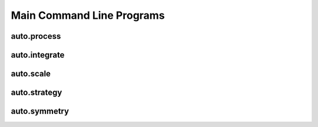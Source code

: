 Main Command Line Programs
==========================


auto.process
------------

.. argparse::
    :module: autoprocess.utils.options
    :func: process_parser
    :prog: auto.process



auto.integrate
--------------

.. argparse::
    :module: autoprocess.utils.options
    :func: integrate_parser
    :prog: auto.integrate


auto.scale
----------

.. argparse::
    :module: autoprocess.utils.options
    :func: scale_parser
    :prog: auto.scale


auto.strategy
-------------

.. argparse::
    :module: autoprocess.utils.options
    :func: strategy_parser
    :prog: auto.strategy


auto.symmetry
-------------

.. argparse::
    :module: autoprocess.utils.options
    :func: symmetry_parser
    :prog: auto.symmetry



